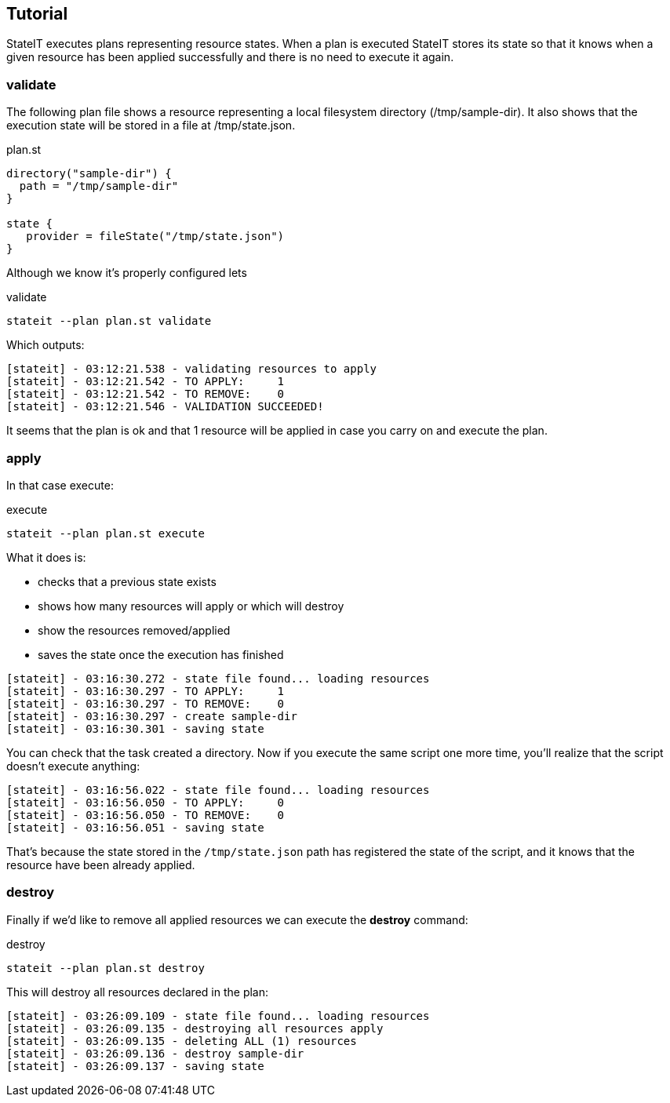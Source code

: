 == Tutorial

StateIT executes plans representing resource states. When a plan is executed StateIT stores its state so that it knows
when a given resource has been applied successfully and there is no need to execute it again.

=== validate

The following plan file shows a resource representing a local filesystem directory (/tmp/sample-dir). It also shows that the
execution state will be stored in a file at /tmp/state.json.

[source, groovy]
.plan.st
----
directory("sample-dir") {
  path = "/tmp/sample-dir"
}

state {
   provider = fileState("/tmp/state.json")
}
----

Although we know it's properly configured lets

[source, text]
.validate
----
stateit --plan plan.st validate
----

Which outputs:

```
[stateit] - 03:12:21.538 - validating resources to apply
[stateit] - 03:12:21.542 - TO APPLY:     1
[stateit] - 03:12:21.542 - TO REMOVE:    0
[stateit] - 03:12:21.546 - VALIDATION SUCCEEDED!
```

It seems that the plan is ok and that 1 resource will be applied in case you carry on and execute the plan.

=== apply

In that case
execute:

[source, text]
.execute
----
stateit --plan plan.st execute
----

What it does is:

- checks that a previous state exists
- shows how many resources will apply or which will destroy
- show the resources removed/applied
- saves the state once the execution has finished

```
[stateit] - 03:16:30.272 - state file found... loading resources
[stateit] - 03:16:30.297 - TO APPLY:     1
[stateit] - 03:16:30.297 - TO REMOVE:    0
[stateit] - 03:16:30.297 - create sample-dir
[stateit] - 03:16:30.301 - saving state
```

You can check that the task created a directory. Now if you execute the same script one more time, you'll realize that the script doesn't execute anything:

```
[stateit] - 03:16:56.022 - state file found... loading resources
[stateit] - 03:16:56.050 - TO APPLY:     0
[stateit] - 03:16:56.050 - TO REMOVE:    0
[stateit] - 03:16:56.051 - saving state
```

That's because the state stored in the `/tmp/state.json` path has registered the state of the script,
and it knows that the resource have been already applied.

=== destroy

Finally if we'd like to remove all applied resources we can execute the **destroy** command:

[source, text]
.destroy
----
stateit --plan plan.st destroy
----

This will destroy all resources declared in the plan:

```
[stateit] - 03:26:09.109 - state file found... loading resources
[stateit] - 03:26:09.135 - destroying all resources apply
[stateit] - 03:26:09.135 - deleting ALL (1) resources
[stateit] - 03:26:09.136 - destroy sample-dir
[stateit] - 03:26:09.137 - saving state
```